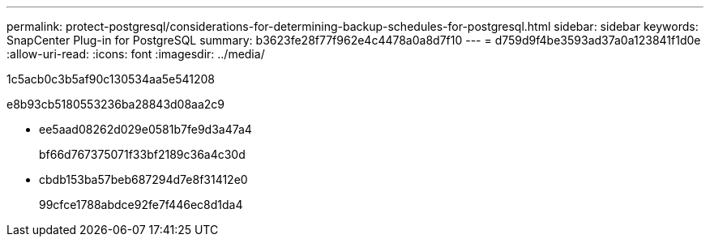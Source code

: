 ---
permalink: protect-postgresql/considerations-for-determining-backup-schedules-for-postgresql.html 
sidebar: sidebar 
keywords: SnapCenter Plug-in for PostgreSQL 
summary: b3623fe28f77f962e4c4478a0a8d7f10 
---
= d759d9f4be3593ad37a0a123841f1d0e
:allow-uri-read: 
:icons: font
:imagesdir: ../media/


[role="lead"]
1c5acb0c3b5af90c130534aa5e541208

e8b93cb5180553236ba28843d08aa2c9

* ee5aad08262d029e0581b7fe9d3a47a4
+
bf66d767375071f33bf2189c36a4c30d

* cbdb153ba57beb687294d7e8f31412e0
+
99cfce1788abdce92fe7f446ec8d1da4


